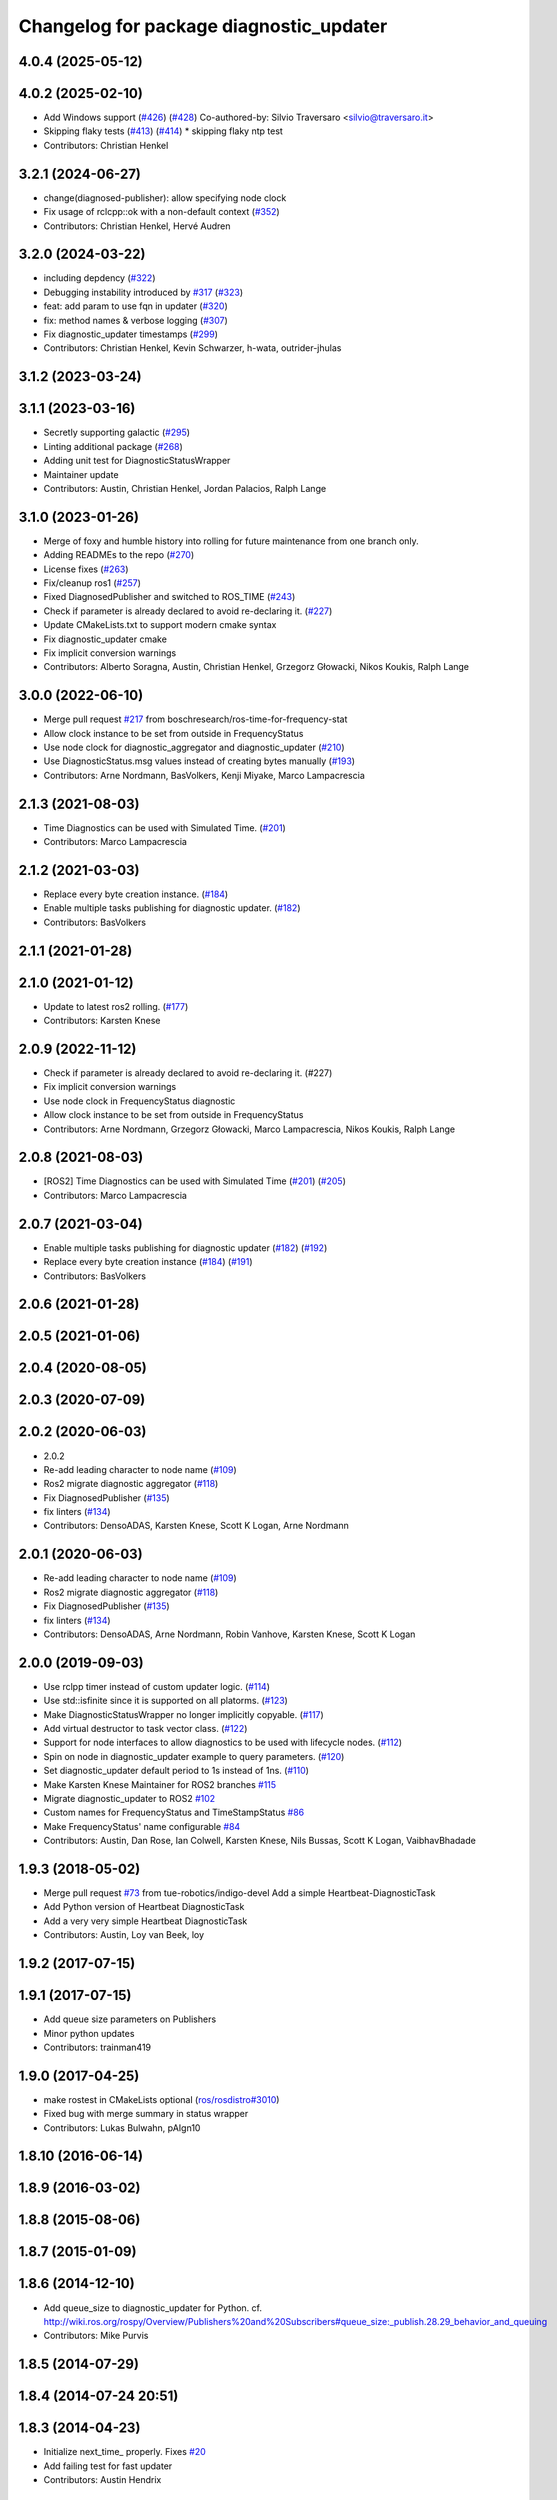 ^^^^^^^^^^^^^^^^^^^^^^^^^^^^^^^^^^^^^^^^
Changelog for package diagnostic_updater
^^^^^^^^^^^^^^^^^^^^^^^^^^^^^^^^^^^^^^^^

4.0.4 (2025-05-12)
------------------

4.0.2 (2025-02-10)
------------------
* Add Windows support (`#426 <https://github.com/ros/diagnostics/issues/426>`_) (`#428 <https://github.com/ros/diagnostics/issues/428>`_)
  Co-authored-by: Silvio Traversaro <silvio@traversaro.it>
* Skipping flaky tests (`#413 <https://github.com/ros/diagnostics/issues/413>`_) (`#414 <https://github.com/ros/diagnostics/issues/414>`_)
  * skipping flaky ntp test
* Contributors: Christian Henkel

3.2.1 (2024-06-27)
------------------
* change(diagnosed-publisher): allow specifying node clock 
* Fix usage of rclcpp::ok with a non-default context (`#352 <https://github.com/ros/diagnostics/issues/352>`_)
* Contributors: Christian Henkel, Hervé Audren

3.2.0 (2024-03-22)
------------------
* including depdency (`#322 <https://github.com/ros/diagnostics/issues/322>`_)
* Debugging instability introduced by `#317 <https://github.com/ros/diagnostics/issues/317>`_  (`#323 <https://github.com/ros/diagnostics/issues/323>`_)
* feat: add param to use fqn in updater (`#320 <https://github.com/ros/diagnostics/issues/320>`_)
* fix: method names & verbose logging (`#307 <https://github.com/ros/diagnostics/issues/307>`_)
* Fix diagnostic_updater timestamps (`#299 <https://github.com/ros/diagnostics/issues/299>`_)
* Contributors: Christian Henkel, Kevin Schwarzer, h-wata, outrider-jhulas

3.1.2 (2023-03-24)
------------------

3.1.1 (2023-03-16)
------------------
* Secretly supporting galactic (`#295 <https://github.com/ros/diagnostics/issues/295>`_)
* Linting additional package (`#268 <https://github.com/ros/diagnostics/issues/268>`_)
* Adding unit test for DiagnosticStatusWrapper
* Maintainer update
* Contributors: Austin, Christian Henkel, Jordan Palacios, Ralph Lange

3.1.0 (2023-01-26)
------------------
* Merge of foxy and humble history into rolling for future maintenance from one branch only.
* Adding READMEs to the repo (`#270 <https://github.com/ros/diagnostics/issues/270>`_)
* License fixes (`#263 <https://github.com/ros/diagnostics/issues/263>`_)
* Fix/cleanup ros1 (`#257 <https://github.com/ros/diagnostics/issues/257>`_)
* Fixed DiagnosedPublisher and switched to ROS_TIME (`#243 <https://github.com/ros/diagnostics/issues/243>`_)
* Check if parameter is already declared to avoid re-declaring it. (`#227 <https://github.com/ros/diagnostics/issues/227>`_)
* Update CMakeLists.txt to support modern cmake syntax
* Fix diagnostic_updater cmake
* Fix implicit conversion warnings
* Contributors: Alberto Soragna, Austin, Christian Henkel, Grzegorz Głowacki, Nikos Koukis, Ralph Lange

3.0.0 (2022-06-10)
------------------
* Merge pull request `#217 <https://github.com/ros/diagnostics/issues/217>`_ from boschresearch/ros-time-for-frequency-stat
* Allow clock instance to be set from outside in FrequencyStatus
* Use node clock for diagnostic_aggregator and diagnostic_updater (`#210 <https://github.com/ros/diagnostics/issues/210>`_)
* Use DiagnosticStatus.msg values instead of creating bytes manually (`#193 <https://github.com/ros/diagnostics/issues/193>`_)
* Contributors: Arne Nordmann, BasVolkers, Kenji Miyake, Marco Lampacrescia

2.1.3 (2021-08-03)
------------------
* Time Diagnostics can be used with Simulated Time. (`#201 <https://github.com/ros/diagnostics/issues/201>`_)
* Contributors: Marco Lampacrescia

2.1.2 (2021-03-03)
------------------
* Replace every byte creation instance. (`#184 <https://github.com/ros/diagnostics/issues/184>`_)
* Enable multiple tasks publishing for diagnostic updater. (`#182 <https://github.com/ros/diagnostics/issues/182>`_)
* Contributors: BasVolkers

2.1.1 (2021-01-28)
------------------

2.1.0 (2021-01-12)
------------------
* Update to latest ros2 rolling. (`#177 <https://github.com/ros/diagnostics/issues/177>`_)
* Contributors: Karsten Knese
2.0.9 (2022-11-12)
------------------
* Check if parameter is already declared to avoid re-declaring it. (#227)
* Fix implicit conversion warnings
* Use node clock in FrequencyStatus diagnostic
* Allow clock instance to be set from outside in FrequencyStatus
* Contributors: Arne Nordmann, Grzegorz Głowacki, Marco Lampacrescia, Nikos Koukis, Ralph Lange

2.0.8 (2021-08-03)
------------------
* [ROS2] Time Diagnostics can be used with Simulated Time (`#201 <https://github.com/ros/diagnostics/issues/201>`_) (`#205 <https://github.com/ros/diagnostics/issues/205>`_)
* Contributors: Marco Lampacrescia

2.0.7 (2021-03-04)
------------------
* Enable multiple tasks publishing for diagnostic updater (`#182 <https://github.com/ros/diagnostics/issues/182>`_) (`#192 <https://github.com/ros/diagnostics/issues/192>`_)
* Replace every byte creation instance (`#184 <https://github.com/ros/diagnostics/issues/184>`_) (`#191 <https://github.com/ros/diagnostics/issues/191>`_)
* Contributors: BasVolkers

2.0.6 (2021-01-28)
------------------

2.0.5 (2021-01-06)
------------------

2.0.4 (2020-08-05)
------------------

2.0.3 (2020-07-09)
------------------

2.0.2 (2020-06-03)
------------------
* 2.0.2
* Re-add leading character to node name (`#109 <https://github.com/ros/diagnostics/issues/109>`_)
* Ros2 migrate diagnostic aggregator (`#118 <https://github.com/ros/diagnostics/issues/118>`_)
* Fix DiagnosedPublisher (`#135 <https://github.com/ros/diagnostics/issues/135>`_)
* fix linters (`#134 <https://github.com/ros/diagnostics/issues/134>`_)
* Contributors: DensoADAS, Karsten Knese, Scott K Logan, Arne Nordmann

2.0.1 (2020-06-03)
------------------
* Re-add leading character to node name (`#109 <https://github.com/ros/diagnostics/issues/109>`_)
* Ros2 migrate diagnostic aggregator (`#118 <https://github.com/ros/diagnostics/issues/118>`_)
* Fix DiagnosedPublisher (`#135 <https://github.com/ros/diagnostics/issues/135>`_)
* fix linters (`#134 <https://github.com/ros/diagnostics/issues/134>`_)
* Contributors: DensoADAS, Arne Nordmann, Robin Vanhove, Karsten Knese, Scott K Logan

2.0.0 (2019-09-03)
------------------
* Use rclpp timer instead of custom updater logic. (`#114 <https://github.com/ros/diagnostics/issues/114>`_)
* Use std::isfinite since it is supported on all platorms. (`#123 <https://github.com/ros/diagnostics/issues/123>`_)
* Make DiagnosticStatusWrapper no longer implicitly copyable. (`#117 <https://github.com/ros/diagnostics/issues/117>`_)
* Add virtual destructor to task vector class. (`#122 <https://github.com/ros/diagnostics/issues/122>`_)
* Support for node interfaces to allow diagnostics to be used with lifecycle nodes. (`#112 <https://github.com/ros/diagnostics/issues/112>`_)
* Spin on node in diagnostic_updater example to query parameters. (`#120 <https://github.com/ros/diagnostics/issues/120>`_)
* Set diagnostic_updater default period to 1s instead of 1ns. (`#110 <https://github.com/ros/diagnostics/issues/110>`_)
* Make Karsten Knese Maintainer for ROS2 branches `#115 <https://github.com/ros/diagnostics/issues/115>`_
* Migrate diagnostic_updater to ROS2 `#102 <https://github.com/ros/diagnostics/issues/102>`_
* Custom names for FrequencyStatus and TimeStampStatus `#86 <https://github.com/ros/diagnostics/issues/86>`_
* Make FrequencyStatus' name configurable `#84 <https://github.com/ros/diagnostics/issues/84>`_
* Contributors: Austin, Dan Rose, Ian Colwell, Karsten Knese, Nils Bussas, Scott K Logan, VaibhavBhadade

1.9.3 (2018-05-02)
------------------
* Merge pull request `#73 <https://github.com/ros/diagnostics/issues/73>`_ from tue-robotics/indigo-devel
  Add a simple Heartbeat-DiagnosticTask
* Add Python version of Heartbeat DiagnosticTask
* Add a very very simple Heartbeat DiagnosticTask
* Contributors: Austin, Loy van Beek, loy

1.9.2 (2017-07-15)
------------------

1.9.1 (2017-07-15)
------------------
* Add queue size parameters on Publishers
* Minor python updates
* Contributors: trainman419

1.9.0 (2017-04-25)
------------------
* make rostest in CMakeLists optional (`ros/rosdistro#3010 <https://github.com/ros/rosdistro/issues/3010>`_)
* Fixed bug with merge summary in status wrapper
* Contributors: Lukas Bulwahn, pAIgn10

1.8.10 (2016-06-14)
-------------------

1.8.9 (2016-03-02)
------------------

1.8.8 (2015-08-06)
------------------

1.8.7 (2015-01-09)
------------------

1.8.6 (2014-12-10)
------------------
* Add queue_size to diagnostic_updater for Python.
  cf. http://wiki.ros.org/rospy/Overview/Publishers%20and%20Subscribers#queue_size:_publish.28.29_behavior_and_queuing
* Contributors: Mike Purvis

1.8.5 (2014-07-29)
------------------

1.8.4 (2014-07-24 20:51)
------------------------

1.8.3 (2014-04-23)
------------------
* Initialize next_time\_ properly.
  Fixes `#20 <https://github.com/ros/diagnostics/issues/20>`_
* Add failing test for fast updater
* Contributors: Austin Hendrix

1.8.2 (2014-04-08)
------------------
* Fix linking. All tests pass.
  Fixes `#12 <https://github.com/ros/diagnostics/issues/12>`_
* Most tests pass
* Fix doc reference. Fixes `#14 <https://github.com/ros/diagnostics/issues/14>`_
* Contributors: Austin Hendrix

1.8.1 (2014-04-07)
------------------
* Add myself as maintainer
* Added ability to supply a custom node name (prefix) to Updater
* Added ability to supply node handle and private node handle to Updater
* fixed exporting python API to address `#10 <https://github.com/ros/diagnostics/issues/10>`_
* fixed test related issues in some CMakeLists
* check for CATKIN_ENABLE_TESTING
* Contributors: Aero, Austin Hendrix, Brice Rebsamen, Lukas Bulwahn, Mitchell Wills

1.8.0 (2013-04-03)
------------------

1.7.11 (2014-07-24 20:24)
-------------------------
* Fix linking on tests
* support python binding of diagnostic_updater on groovy
* Contributors: Ryohei Ueda, trainman419

1.7.10 (2013-02-22)
-------------------
* Changed package.xml version number before releasing
* added missing license header
* added missing license headers
* Contributors: Aaron Blasdel, Brice Rebsamen

1.7.9 (2012-12-14)
------------------
* add missing dep to catkin
* Contributors: Dirk Thomas

1.7.8 (2012-12-06)
------------------
* missing includedirs from roscpp cause compile errors.
  diagnostic_aggregator/include/diagnostic_aggregator/status_item.h:45:21: fatal error: ros/ros.h: No such file or directory
  diagnostics/diagnostic_updater/include/diagnostic_updater/diagnostic_updater.h:42:29: fatal error: ros/node_handle.h: No such file or directory
  compilation terminated.
* Contributors: Thibault Kruse

1.7.7 (2012-11-10)
------------------

1.7.6 (2012-11-07 23:32)
------------------------

1.7.5 (2012-11-07 21:53)
------------------------

1.7.4 (2012-11-07 20:18)
------------------------

1.7.3 (2012-11-04)
------------------
* fix the non-existing xml
* Contributors: Vincent Rabaud

1.7.2 (2012-10-30 22:31)
------------------------
* fix rostest
* Contributors: Vincent Rabaud

1.7.1 (2012-10-30 15:30)
------------------------
* fix a few things after the first release
* fix a few things all over
* Contributors: Vincent Rabaud

1.7.0 (2012-10-29)
------------------
* catkinize the stack
* backport the Python API from 1.7.0
* use the proper gtest macro
* Created branch 1.7.0 and reverted corresponding changes in trunk and tag 1.7.0
  As a result branch 1.7.0 contains the new python API, and trunk corresponds to 1.6.4
* Added Python API to diagnostic_updater
* Fixing docs for frequency status parameters, `#5093 <https://github.com/ros/diagnostics/issues/5093>`_
* Remove unused (according to K. Watts) class that depends on now
  nonexistent ros::Message
* Remove unused (according to K. Watts) class that depends on now
  nonexistent ros::Message
* Fixing formatting for diagnostic updater's update_functions. `#4523 <https://github.com/ros/diagnostics/issues/4523>`_
* Adding std_msgs dependency to diagnostic_aggregator. `#4491 <https://github.com/ros/diagnostics/issues/4491>`_
* Deprecated message methods removed in diagnostics updater
* Added Ubuntu platform tags to manifest
* Corrected the version number in which removeByName was added.
* Added a removeByName method that allows a diagnostic task to be removed from a diagnostic_updater.
* Adding checks to diagnostic status wrapper to verify output from bool values
* Removed special handling of uint8 in diagnostic_status_wrapper. Uint8 isn't always bool.
* DiagnosticStatusWrapper now has bool support in add() function. `#3860 <https://github.com/ros/diagnostics/issues/3860>`_
* Marked diagnostic_updater and self_test as doc reviewed.
* Tweaked examples and documentation based on doc review feedback.
* Dox updates for diagnostic updater
* Changed error to warning level in frequency status regression test
* Removed ROS API from doxygen. Added setHardwareID method to example code.
* Fixing param name in diagnostic updater
* Reporting frequency problems as warning, not error in diagnostic_updater, `#3555 <https://github.com/ros/diagnostics/issues/3555>`_
* Took out all deprecated stuff from diagnostic_updater.
* Made diagnostic_updater example go into bin directory.
* Changed getParam to getParamCached.
* Updated review status to API cleared.
* Returned check of diagnostic_period to only happen when the update happens pending fix of ROS 0.0, -0.0, -0.0, 0.11215413361787796, -0.0)
* Finished example and documentation. Renamed CombinationDiagnosticUpdater to CompositeDiagnosticUpdater.
* Added setHardwareID to diagnostic_updater.
* Reintroduced an Updater constructor that takes a node handle because a lot of nodes actually depend on it.
* Bug slipped into previous checkin.
* Updating documentation. Took NodeHandle parameter out of Updater constructor.
* Added setHardwareID method, and now warns if it is not used.
* Got rid of ComposableDiagnosticTask. Now all tasks are composable.
* Modified diagnostic_period so that it gets checked every time the update method is called. This way a long period can get shortened without waiting for the long period to expire.
* When a diagnostic task is first added to a diagnostic_updater, the initial status is now OK instead of error.
* Added timestamp to diagnostic updater publish call. Auto-filling of timestamps is deprecated in ROS 0.10
* Fixed spurious newline in string that was preventing compilation of diagnostic_updater users.
* Finished updating the diagnostics for diagnostic_updater.
* Commented the DiagnosedPublisher classes.
* Added some comments to diagnostic_updater and made ComposableDiagnosticTask::split_run protected.
* Updated diagnosed publisher code to be able to work with a CameraPublisher
* Getting diagnostic_updater to compile.  Still spewing a bunch of warnings.
* Added extra debugging options to self_test and diagnostic_updater. On by default for self_test, off for diagnostic_updater. When on, failing statuses will be printed to the console.
* updated self_test, diagnostic_updater, dynamic_reconfigure and wge100_camera to use new ~ namespace access method
* Corrected diagnostic status merge logic.
* diagnostics 0.1 commit. Removed diagnostic_analyzer/generic_analyzer and integrated into diagnostic_aggregator.
* Add a method to clear the DiagnosticStatus values in DiagnosticStatusWrapper.
  Clear old values when reusing DiagnosticStatusWrapper.
* Took out adds and addsf from diagnostic_updater/DiagnosticStatusWrapper now that all other nodes
  have been modified.
* Converted adds into add and add-f into addf. Left the old ones, but they
  are now deprecated.
* Updated self test for new diagnostic format.
* Updated DiagnosticStatusWrapper for changes in diagnostic format.
* Cleaned up DiagnosticStatusWrapper in response to change in diagnostic
  message.
* Fixes for diagnostic_msgs::KeyValue::label -> key
* fixing through diagnostic_updater
* Changed DiagnosticMessage to DiagnosticArray
* Changed DiagnosticValue to KeyValue
* Fixed bug in declaration of deprecated class.
* Deprecated old self_test and diagnostic_updater APIs.
* Minor improvements to diagnostic updater.
* Allowed Publisher to be changed in a DiagnosedPublisher. This allows the
  Publisher to be created later than the DiagnosedPublisher.
* add cstdio include for gcc 4.4
* Took out const_cast that became unnecessary thanks to the resolution of
  ticket `#1228 <https://github.com/ros/diagnostics/issues/1228>`_.
* Added missing includes.
* robot_msgs/Diagnostic*  to diagnostic_msgs/Diagnostic* and robot_srvs/SelfTest into diagnostic_msgs too
* Added DiagnosedPublisher and HeaderlessDiagnosedPublisher to automatically
  publish diagnostics upon publication, and integrated them with the
  forearm_camera.
  Started writing an outling of the driver_base classes.
* Committing change from Blaise's tree
* Added a formatted summary method to DiagnosticStatusWrapper.
* Corrected a bug in the frequency updater, and made it and the timestamp
  updaters thread safe.
* Added a TimeStampStatus diagnostic to monitor that timestamps are
  reasonably close to now.
* Slowed timing by 10x in test case to improve odds of passing on 64 bit
  architectures.
* Corrected some bugs that could have caused undefined behavior.
  Added support for automatically publishing a "Starting up" message before
  the while the node is initializing.
  Did some refactoring.
* Fixed a bug in how function classes were being added to the Updater.
* Fixed a bug in frequency diagnostic reporting.
* Modified update functions so that they are function classes. Added a
  correspondence convenience add method to Updater_base.
* Corrected a possibly infinite recursion in adds.
* Small fix to compatibility layer for old-style nodes
* Upgraded the diagnostic_updater to use NodeHandles, and to allow more
  general functions to be used.
  Started adding update_functions to do common diagnostic publishing tasks.
  This will be populated more later.
* Added a DiagnosticStatusWrapper class derived from DiagnosticStatus. It adds a few methods to more
  conveniently set the DiagnosticStatus's fields. The diagnostic_updater has been updated so that it can work
  with DiagnosticStatus or DiagnosticStatusWrapper.:
* diagnostic_updater: Now can be used with classes that don't inherit from Node.
* roscpp API changes
  * ros::node -> ros::Node
  * ros::msg -> ros::Message
  * deprecated methods removed
  * rosconsole/rosconsole.h -> ros/console.h
  * goodbye rosthread
* bogus dependency
* results from changing ros::Time constructor and all uses of it I can find
* Adding node name into diagnostic updater status names.
* Moving package review status from wiki to manifests
* Changing form of advertise in diagnostic updater.
* Removing old printf from diagnostic_updater.
* Checking in package for easy diagnostic updating.
* Contributors: Vincent Rabaud, blaise, blaisegassend, bricerebsamen, ehberger, gerkey, jfaustwg, jleibs, leibs, morgan_quigley, pmihelich, rob_wheeler, straszheim, tfoote, vrabaud, watts, wattsk
